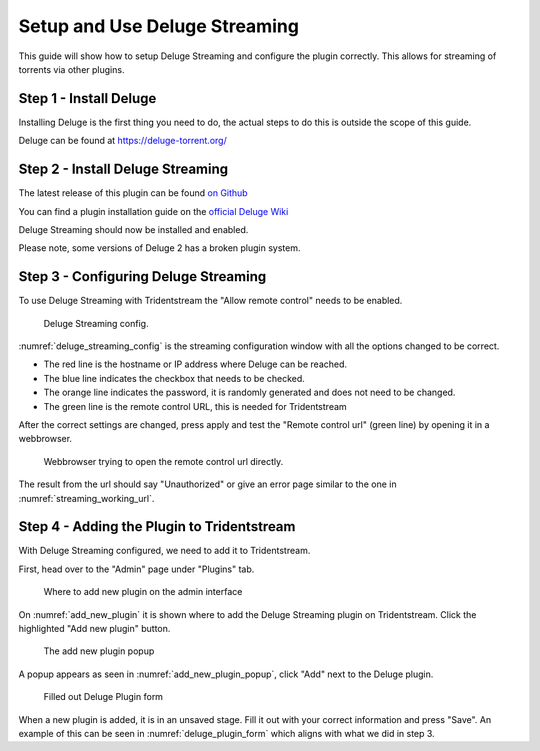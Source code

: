 Setup and Use Deluge Streaming
====================================

This guide will show how to setup Deluge Streaming and configure the plugin correctly.
This allows for streaming of torrents via other plugins.

Step 1 - Install Deluge
------------------------------------------------

Installing Deluge is the first thing you need to do, the actual steps to do this is
outside the scope of this guide.

Deluge can be found at https://deluge-torrent.org/

Step 2 - Install Deluge Streaming
------------------------------------------------

The latest release of this plugin can be found `on Github <https://github.com/JohnDoee/deluge-streaming/releases>`_

You can find a plugin installation guide on the `official Deluge Wiki <https://dev.deluge-torrent.org/wiki/Plugins#InstallingPluginEggs>`_

Deluge Streaming should now be installed and enabled.

Please note, some versions of Deluge 2 has a broken plugin system.

Step 3 - Configuring Deluge Streaming
------------------------------------------------

To use Deluge Streaming with Tridentstream the "Allow remote control" needs to be enabled.

.. _deluge_streaming_config:
.. figure:: images/deluge-streaming-settings.png

   Deluge Streaming config.

:numref:`deluge_streaming_config` is the streaming configuration window with all the options changed to be correct.

* The red line is the hostname or IP address where Deluge can be reached.

* The blue line indicates the checkbox that needs to be checked.

* The orange line indicates the password, it is randomly generated and does not need to be changed.

* The green line is the remote control URL, this is needed for Tridentstream

After the correct settings are changed, press apply and test the "Remote control url" (green line) by opening it in a webbrowser.

.. _streaming_working_url:
.. figure:: images/streaming-working-url.png

   Webbrowser trying to open the remote control url directly.


The result from the url should say "Unauthorized" or give an error page similar to the one in :numref:`streaming_working_url`.


Step 4 - Adding the Plugin to Tridentstream
------------------------------------------------

With Deluge Streaming configured, we need to add it to Tridentstream.

First, head over to the "Admin" page under "Plugins" tab.

.. _add_new_plugin:
.. figure:: images/add-new-plugin.png

   Where to add new plugin on the admin interface

On :numref:`add_new_plugin` it is shown where to add the Deluge Streaming plugin on Tridentstream.
Click the highlighted "Add new plugin" button.

.. _add_new_plugin_popup:
.. figure:: images/add-new-plugin-popup.png

   The add new plugin popup

A popup appears as seen in :numref:`add_new_plugin_popup`, click "Add" next to the Deluge plugin.

.. _deluge_plugin_form:
.. figure:: images/deluge-plugin-form.png

   Filled out Deluge Plugin form

When a new plugin is added, it is in an unsaved stage. Fill it out with your correct information and press "Save".
An example of this can be seen in  :numref:`deluge_plugin_form` which aligns with what we did in step 3.
